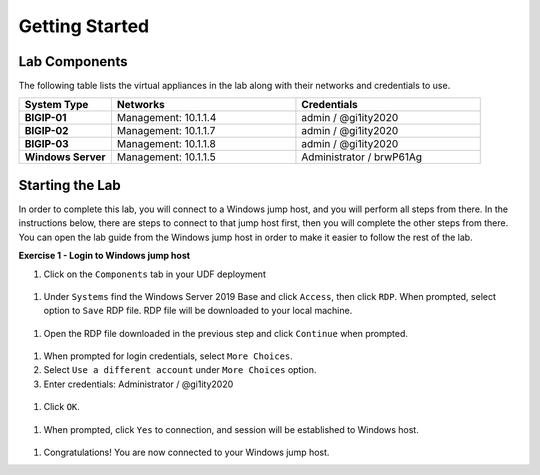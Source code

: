 Getting Started
===============

Lab Components
--------------

The following table lists the virtual appliances in the lab along with their
networks and credentials to use.

.. list-table::
    :widths: 20 40 40
    :header-rows: 1
    :stub-columns: 1

    * - **System Type**
      - **Networks**
      - **Credentials**

    * - BIGIP-01
      - Management: 10.1.1.4
      - admin / @gi1ity2020
    * - BIGIP-02
      - Management: 10.1.1.7
      - admin / @gi1ity2020
    * - BIGIP-03
      - Management: 10.1.1.8
      - admin / @gi1ity2020
    * - Windows Server
      - Management: 10.1.1.5
      - Administrator / brwP61Ag


Starting the Lab
----------------

In order to complete this lab, you will connect to a Windows jump host, and you
will perform all steps from there.  In the instructions below, there are steps
to connect to that jump host first, then you will complete the other steps from
there. You can open the lab guide from the Windows jump host in order to make
it easier to follow the rest of the lab.

**Exercise 1 - Login to Windows jump host**

#. Click on the ``Components`` tab in your UDF deployment

  ..   images/components.png

#. Under ``Systems`` find the Windows Server 2019 Base and click ``Access``,
   then click ``RDP``.  When prompted, select option to ``Save`` RDP file. RDP
   file will be downloaded to your local machine.

  ..  images/win2019_rdp_access.png

#. Open the RDP file downloaded in the previous step and click ``Continue``
   when prompted.

  ..  images/win2019_rdp_connect.png

#. When prompted for login credentials, select ``More Choices``.

#. Select ``Use a different account`` under ``More Choices`` option.

#. Enter credentials: Administrator / @gi1ity2020

  ..  images/win2019_rdp_diffaccount.png

#. Click ``OK``.

  ..  images/win2019_rdp_login.png

#. When prompted, click ``Yes`` to connection, and session will be established
   to Windows host.
   
  ..  images/win2019_rdp_yesconnect.png

#. Congratulations! You are now connected to your Windows jump host.



